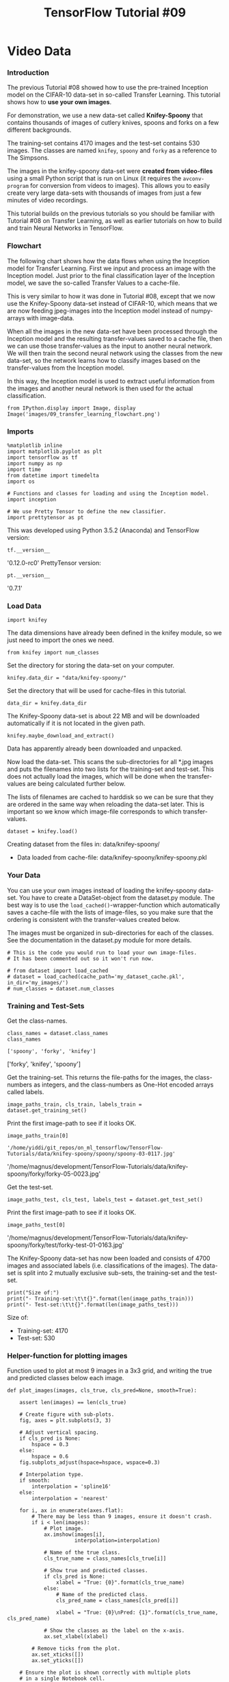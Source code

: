 #+TITLE: TensorFlow Tutorial #09
* Video Data
*** Introduction
The previous Tutorial #08 showed how to use the pre-trained Inception model on
the CIFAR-10 data-set in so-called Transfer Learning. This tutorial shows how to
*use your own images*.

For demonstration, we use a new data-set called *Knifey-Spoony* that contains
thousands of images of cutlery knives, spoons and forks on a few different
backgrounds.

The training-set contains 4170 images and the test-set contains 530 images. The
classes are named ~knifey~, ~spoony~ and ~forky~ as a reference to The Simpsons.

The images in the knifey-spoony data-set were *created from video-files* using a
small Python script that is run on Linux (it requires the ~avconv-program~ for
conversion from videos to images). This allows you to easily create very large
data-sets with thousands of images from just a few minutes of video recordings.

This tutorial builds on the previous tutorials so you should be familiar with
Tutorial #08 on Transfer Learning, as well as earlier tutorials on how to build
and train Neural Networks in TensorFlow.

*** Flowchart
The following chart shows how the data flows when using the Inception model for
Transfer Learning. First we input and process an image with the Inception model.
Just prior to the final classification layer of the Inception model, we save the
so-called Transfer Values to a cache-file.

This is very similar to how it was done in Tutorial #08, except that we now use
the Knifey-Spoony data-set instead of CIFAR-10, which means that we are now
feeding jpeg-images into the Inception model instead of numpy-arrays with
image-data.

When all the images in the new data-set have been processed through the
Inception model and the resulting transfer-values saved to a cache file, then we
can use those transfer-values as the input to another neural network. We will
then train the second neural network using the classes from the new data-set, so
the network learns how to classify images based on the transfer-values from the
Inception model.

In this way, the Inception model is used to extract useful information from the
images and another neural network is then used for the actual classification.

#+BEGIN_SRC ipython :session :exports both :async t :results raw drawer
from IPython.display import Image, display
Image('images/09_transfer_learning_flowchart.png')
#+END_SRC

*** Imports

    #+BEGIN_SRC ipython :session :exports both :async t :results raw drawer
      %matplotlib inline
      import matplotlib.pyplot as plt
      import tensorflow as tf
      import numpy as np
      import time
      from datetime import timedelta
      import os

      # Functions and classes for loading and using the Inception model.
      import inception

      # We use Pretty Tensor to define the new classifier.
      import prettytensor as pt
    #+END_SRC

    #+RESULTS:
    :RESULTS:
    # Out[1]:
    :END:

    This was developed using Python 3.5.2 (Anaconda) and TensorFlow version:

#+BEGIN_SRC ipython :session :exports both :async t :results raw drawer
tf.__version__
#+END_SRC
'0.12.0-rc0'
PrettyTensor version:

#+BEGIN_SRC ipython :session :exports both :async t :results raw drawer
pt.__version__
#+END_SRC
'0.7.1'

*** Load Data
#+BEGIN_SRC ipython :session :exports both :async t :results raw drawer
import knifey
#+END_SRC

#+RESULTS:
:RESULTS:
# Out[2]:
:END:

The data dimensions have already been defined in the knifey module, so we just
need to import the ones we need.

#+BEGIN_SRC ipython :session :exports both :async t :results raw drawer
from knifey import num_classes
#+END_SRC

#+RESULTS:
:RESULTS:
# Out[3]:
:END:

Set the directory for storing the data-set on your computer.
#+BEGIN_SRC ipython :session :exports both :async t :results raw drawer
knifey.data_dir = "data/knifey-spoony/"
#+END_SRC

#+RESULTS:
:RESULTS:
# Out[4]:
:END:

Set the directory that will be used for cache-files in this tutorial.
#+BEGIN_SRC ipython :session :exports both :async t :results raw drawer
data_dir = knifey.data_dir
#+END_SRC

#+RESULTS:
:RESULTS:
# Out[6]:
:END:

The Knifey-Spoony data-set is about 22 MB and will be downloaded automatically
if it is not located in the given path.
#+BEGIN_SRC ipython :session :exports both :async t :results raw drawer
knifey.maybe_download_and_extract()
#+END_SRC

#+RESULTS:
:RESULTS:
# Out[7]:
:END:

Data has apparently already been downloaded and unpacked.

Now load the data-set. This scans the sub-directories for all *.jpg images and
puts the filenames into two lists for the training-set and test-set. This does
not actually load the images, which will be done when the transfer-values are
being calculated further below.

The lists of filenames are cached to harddisk so we can be sure that they are
ordered in the same way when reloading the data-set later. This is important so
we know which image-file corresponds to which transfer-values.

#+BEGIN_SRC ipython :session :exports both :async t :results raw drawer
dataset = knifey.load()
#+END_SRC

#+RESULTS:
:RESULTS:
# Out[8]:
:END:

Creating dataset from the files in: data/knifey-spoony/
- Data loaded from cache-file: data/knifey-spoony/knifey-spoony.pkl

*** Your Data

    You can use your own images instead of loading the knifey-spoony data-set.
    You have to create a DataSet-object from the dataset.py module. The best way
    is to use the ~load_cached()~-wrapper-function which automatically saves a
    cache-file with the lists of image-files, so you make sure that the ordering
    is consistent with the transfer-values created below.

    The images must be organized in sub-directories for each of the classes. See the
    documentation in the dataset.py module for more details.

    #+BEGIN_SRC ipython :session :exports both :async t :results raw drawer
      # This is the code you would run to load your own image-files.
      # It has been commented out so it won't run now.

      # from dataset import load_cached
      # dataset = load_cached(cache_path='my_dataset_cache.pkl', in_dir='my_images/')
      # num_classes = dataset.num_classes
    #+END_SRC

*** Training and Test-Sets
Get the class-names.
#+BEGIN_SRC ipython :session :exports both :async t :results raw drawer
class_names = dataset.class_names
class_names
#+END_SRC

#+RESULTS:
:RESULTS:
# Out[9]:
: ['spoony', 'forky', 'knifey']
:END:

['forky', 'knifey', 'spoony']

Get the training-set. This returns the file-paths for the images, the
class-numbers as integers, and the class-numbers as One-Hot encoded arrays
called labels.

#+BEGIN_SRC ipython :session :exports both :async t :results raw drawer
image_paths_train, cls_train, labels_train = dataset.get_training_set()
#+END_SRC

#+RESULTS:
:RESULTS:
# Out[10]:
:END:

Print the first image-path to see if it looks OK.
#+BEGIN_SRC ipython :session :exports both :async t :results raw drawer
image_paths_train[0]
#+END_SRC

#+RESULTS:
:RESULTS:
# Out[11]:
: '/home/yiddi/git_repos/on_ml_tensorflow/TensorFlow-Tutorials/data/knifey-spoony/spoony/spoony-03-0117.jpg'
:END:

'/home/magnus/development/TensorFlow-Tutorials/data/knifey-spoony/forky/forky-05-0023.jpg'

Get the test-set.

#+BEGIN_SRC ipython :session :exports both :async t :results raw drawer
image_paths_test, cls_test, labels_test = dataset.get_test_set()
#+END_SRC

#+RESULTS:
:RESULTS:
# Out[12]:
:END:

Print the first image-path to see if it looks OK.

#+BEGIN_SRC ipython :session :exports both :async t :results raw drawer
image_paths_test[0]
#+END_SRC
'/home/magnus/development/TensorFlow-Tutorials/data/knifey-spoony/forky/test/forky-test-01-0163.jpg'

The Knifey-Spoony data-set has now been loaded and consists of 4700 images and
associated labels (i.e. classifications of the images). The data-set is split
into 2 mutually exclusive sub-sets, the training-set and the test-set.

#+BEGIN_SRC ipython :session :exports both :async t :results raw drawer
print("Size of:")
print("- Training-set:\t\t{}".format(len(image_paths_train)))
print("- Test-set:\t\t{}".format(len(image_paths_test)))
#+END_SRC

#+RESULTS:
:RESULTS:
# Out[13]:
:END:

Size of:
- Training-set:		4170
- Test-set:		530

*** Helper-function for plotting images
Function used to plot at most 9 images in a 3x3 grid, and writing the true and
predicted classes below each image.

#+BEGIN_SRC ipython :session :exports both :async t :results raw drawer
def plot_images(images, cls_true, cls_pred=None, smooth=True):

    assert len(images) == len(cls_true)

    # Create figure with sub-plots.
    fig, axes = plt.subplots(3, 3)

    # Adjust vertical spacing.
    if cls_pred is None:
        hspace = 0.3
    else:
        hspace = 0.6
    fig.subplots_adjust(hspace=hspace, wspace=0.3)

    # Interpolation type.
    if smooth:
        interpolation = 'spline16'
    else:
        interpolation = 'nearest'

    for i, ax in enumerate(axes.flat):
        # There may be less than 9 images, ensure it doesn't crash.
        if i < len(images):
            # Plot image.
            ax.imshow(images[i],
                      interpolation=interpolation)

            # Name of the true class.
            cls_true_name = class_names[cls_true[i]]

            # Show true and predicted classes.
            if cls_pred is None:
                xlabel = "True: {0}".format(cls_true_name)
            else:
                # Name of the predicted class.
                cls_pred_name = class_names[cls_pred[i]]

                xlabel = "True: {0}\nPred: {1}".format(cls_true_name, cls_pred_name)

            # Show the classes as the label on the x-axis.
            ax.set_xlabel(xlabel)

        # Remove ticks from the plot.
        ax.set_xticks([])
        ax.set_yticks([])

    # Ensure the plot is shown correctly with multiple plots
    # in a single Notebook cell.
    plt.show()

#+END_SRC

#+RESULTS:
:RESULTS:
# Out[14]:
:END:

*** Helper-function for loading images
This data-set does not load the actual images, instead it has a list of the
images in the training-set and another list for the images in the test-set. This
helper-function loads some image-files.

#+BEGIN_SRC ipython :session :exports both :async t :results raw drawer
from matplotlib.image import imread

def load_images(image_paths):
    # Load the images from disk.
    images = [imread(path) for path in image_paths]

    # Convert to a numpy array and return it.
    return np.asarray(images)

#+END_SRC

#+RESULTS:
:RESULTS:
# Out[15]:
:END:

Plot a few images to see if data is correct
#+BEGIN_SRC ipython :session :exports both :async t :results raw drawer
# Load the first images from the test-set.
images = load_images(image_paths=image_paths_test[0:9])

# Get the true classes for those images.
cls_true = cls_test[0:9]

# Plot the images and labels using our helper-function above.
plot_images(images=images, cls_true=cls_true, smooth=True)

#+END_SRC

#+RESULTS:
:RESULTS:
# Out[16]:
[[file:./obipy-resources/381389S.png]]
:END:

*** Download the Inception Model
The Inception model is downloaded from the internet. This is the default
directory where you want to save the data-files. The directory will be created
if it does not exist.

#+BEGIN_SRC ipython :session :exports both :async t :results raw drawer
# inception.data_dir = 'inception/'
#+END_SRC

Download the data for the Inception model if it doesn't already exist in the
directory. It is 85 MB.

See Tutorial #07 for more details.
#+BEGIN_SRC ipython :session :exports both :async t :results raw drawer
inception.maybe_download()
#+END_SRC
Downloading Inception v3 Model ...
Data has apparently already been downloaded and unpacked.
Load the Inception Model
Load the Inception model so it is ready for classifying images.

Note the deprecation warning, which might cause the program to fail in the
future.

#+BEGIN_SRC ipython :session :exports both :async t :results raw drawer
model = inception.Inception()
#+END_SRC

#+RESULTS:
:RESULTS:
# Out[17]:
:END:

*** Calculate Transfer-Values
Import a helper-function for caching the transfer-values of the Inception model.

#+BEGIN_SRC ipython :session :exports both :async t :results raw drawer
from inception import transfer_values_cache
#+END_SRC

#+RESULTS:
:RESULTS:
# Out[18]:
:END:

Set the file-paths for the caches of the training-set and test-set.
#+BEGIN_SRC ipython :session :exports both :async t :results raw drawer
file_path_cache_train = os.path.join(data_dir, 'inception-knifey-train.pkl')
file_path_cache_test = os.path.join(data_dir, 'inception-knifey-test.pkl')
#+END_SRC

#+RESULTS:
:RESULTS:
# Out[19]:
:END:

#+BEGIN_SRC ipython :session :exports both :async t :results raw drawer
print("Processing Inception transfer-values for training-images ...")

# If transfer-values have already been calculated then reload them,
# otherwise calculate them and save them to a cache-file.
transfer_values_train = transfer_values_cache(cache_path=file_path_cache_train,
                                              image_paths=image_paths_train,
                                              model=model)
#+END_SRC

#+RESULTS:
:RESULTS:
# Out[20]:
:END:

Processing Inception transfer-values for training-images ...
- Data loaded from cache-file: data/knifey-spoony/inception-knifey-train.pkl

print("Processing Inception transfer-values for test-images ...")

#+BEGIN_SRC ipython :session :exports both :async t :results raw drawer
# If transfer-values have already been calculated then reload them,
# otherwise calculate them and save them to a cache-file.
transfer_values_test = transfer_values_cache(cache_path=file_path_cache_test,
                                             image_paths=image_paths_test,
                                             model=model)
#+END_SRC

#+RESULTS:
:RESULTS:
# Out[21]:
:END:

Processing Inception transfer-values for test-images ...
- Data loaded from cache-file: data/knifey-spoony/inception-knifey-test.pkl

Check the shape of the array with the transfer-values. There are 4170 images in
the training-set and for each image there are 2048 transfer-values.

#+BEGIN_SRC ipython :session :exports both :async t :results raw drawer
transfer_values_train.shape
#+END_SRC

#+RESULTS:
:RESULTS:
# Out[22]:
: (4170, 2048)
:END:

(4170, 2048)

Similarly, there are 530 images in the test-set with 2048 transfer-values for
each image.

#+BEGIN_SRC ipython :session :exports both :async t :results raw drawer
transfer_values_test.shape
#+END_SRC

#+RESULTS:
:RESULTS:
# Out[23]:
: (530, 2048)
:END:

(530, 2048)

*** Helper-function for plotting transfer-values

    #+BEGIN_SRC ipython :session :exports both :async t :results raw drawer
      def plot_transfer_values(i):
          print("Input image:")

          # Plot the i'th image from the test-set.
          image = imread(image_paths_test[i])
          plt.imshow(image, interpolation='spline16')
          plt.show()

          print("Transfer-values for the image using Inception model:")

          # Transform the transfer-values into an image.
          img = transfer_values_test[i]
          img = img.reshape((32, 64))

          # Plot the image for the transfer-values.
          plt.imshow(img, interpolation='nearest', cmap='Reds')
          plt.show()
    #+END_SRC

    #+RESULTS:
    :RESULTS:
    # Out[27]:
    :END:

    #+BEGIN_SRC ipython :session :exports both :async t :results raw drawer
plot_transfer_values(i=100)
    #+END_SRC

    #+RESULTS:
    :RESULTS:
    # Out[28]:
    [[file:./obipy-resources/3813wmr.png]]
    :END:

    Input image:

Transfer-values for the image using Inception model:


#+BEGIN_SRC ipython :session :exports both :async t :results raw drawer
plot_transfer_values(i=300)
#+END_SRC

#+RESULTS:
:RESULTS:
# Out[26]:
[[file:./obipy-resources/3813WSf.png]]
:END:

Input image:

Transfer-values for the image using Inception model:

*** Analysis of Transfer-Values using PCA
Use Principal Component Analysis (PCA) from scikit-learn to reduce the
array-lengths of the transfer-values from 2048 to 2 so they can be plotted.

#+BEGIN_SRC ipython :session :exports both :async t :results raw drawer
from sklearn.decomposition import PCA
#+END_SRC

#+RESULTS:
:RESULTS:
# Out[29]:
:END:

Create a new PCA-object and set the target array-length to 2.

#+BEGIN_SRC ipython :session :exports both :async t :results raw drawer
pca = PCA(n_components=2)
#+END_SRC

#+RESULTS:
:RESULTS:
# Out[30]:
:END:

It takes a while to compute the PCA. In this case the data-set is not so large,
but otherwise you could select a smaller part of the training-set to speed up
the computation.

#+BEGIN_SRC ipython :session :exports both :async t :results raw drawer
# transfer_values = transfer_values_train[0:3000]
transfer_values = transfer_values_train
#+END_SRC

#+RESULTS:
:RESULTS:
# Out[31]:
:END:

Get the class-numbers for the samples you selected.
#+BEGIN_SRC ipython :session :exports both :async t :results raw drawer
# cls = cls_train[0:3000]
cls = cls_train

#+END_SRC

#+RESULTS:
:RESULTS:
# Out[32]:
:END:

Check that the array has 4170 samples and 2048 transfer-values for each sample.

#+BEGIN_SRC ipython :session :exports both :async t :results raw drawer
transfer_values.shape
#+END_SRC

#+RESULTS:
:RESULTS:
# Out[33]:
: (4170, 2048)
:END:

(4170, 2048)

Use PCA to reduce the transfer-value arrays from 2048 to 2 elements.
#+BEGIN_SRC ipython :session :exports both :async t :results raw drawer
transfer_values_reduced = pca.fit_transform(transfer_values)
#+END_SRC

#+RESULTS:
:RESULTS:
5 - 7481b4b9-4c95-4d24-ad7d-d45b92448de6
:END:

Check that it is now an array with 4170 samples and 2 values per sample.
#+BEGIN_SRC ipython :session :exports both :async t :results raw drawer
transfer_values_reduced.shape
#+END_SRC

#+RESULTS:
:RESULTS:
1 - 529f000c-8552-45d4-b94e-f20377b8ea64
:END:

(4170, 2)

*** Helper-function for plotting the reduced transfer-values.

#+BEGIN_SRC ipython :session :exports both :async t :results raw drawer
  def plot_scatter(values, cls):
      # Create a color-map with a different color for each class.
      import matplotlib.cm as cm
      cmap = cm.rainbow(np.linspace(0.0, 1.0, num_classes))

      # Create an index with a random permutation to make a better plot.
      idx = np.random.permutation(len(values))

      # Get the color for each sample.
      colors = cmap[cls[idx]]

      # Extract the x- and y-values.
      x = values[idx, 0]
      y = values[idx, 1]

      # Plot it.
      plt.scatter(x, y, color=colors, alpha=0.5)
      plt.show()
#+END_SRC

#+RESULTS:
:RESULTS:
# Out[2]:
:END:

Plot the transfer-values that have been reduced using PCA. There are 3 different
colors for the different classes in the Knifey-Spoony data-set. The colors have
very large overlap. This may be because PCA cannot properly separate the
transfer-values.

#+BEGIN_SRC ipython :session :exports both :async t :results raw drawer
plot_scatter(transfer_values_reduced, cls=cls)
#+END_SRC

#+RESULTS:
:RESULTS:
4 - 6ea12329-9e14-4255-8249-820db1d4e898
:END:

*** Analysis of Transfer-Values using t-SNE

    #+BEGIN_SRC ipython :session :exports both :async t :results raw drawer
from sklearn.manifold import TSNE
    #+END_SRC
Another method for doing dimensionality reduction is t-SNE. Unfortunately, t-SNE
is very slow so we first use PCA to reduce the transfer-values from 2048 to 50
elements.

#+BEGIN_SRC ipython :session :exports both :async t :results raw drawer
pca = PCA(n_components=50)
transfer_values_50d = pca.fit_transform(transfer_values)
#+END_SRC

Create a new t-SNE object for the final dimensionality reduction and set the
target to 2-dim.

#+BEGIN_SRC ipython :session :exports both :async t :results raw drawer
tsne = TSNE(n_components=2)

#+END_SRC
Perform the final reduction using t-SNE. The current implemenation of t-SNE in
scikit-learn cannot handle data with many samples so this might crash if you use
the full training-set.

#+BEGIN_SRC ipython :session :exports both :async t :results raw drawer
transfer_values_reduced = tsne.fit_transform(transfer_values_50d)

#+END_SRC

Check that it is now an array with 4170 samples and 2 transfer-values per
sample.

#+BEGIN_SRC ipython :session :exports both :async t :results raw drawer
transfer_values_reduced.shape

#+END_SRC
(4170, 2)

Plot the transfer-values that have been reduced to 2-dim using t-SNE, which
shows better separation than the PCA-plot above.

This means the transfer-values from the Inception model appear to contain enough
information to separate the Knifey-Spoony images into classes, although there is
still some overlap so the separation is not perfect.

#+BEGIN_SRC ipython :session :exports both :async t :results raw drawer
plot_scatter(transfer_values_reduced, cls=cls)

#+END_SRC

*** New Classifier in TensorFlow
Now we will create another neural network in TensorFlow. This network will take
as input the transfer-values from the Inception model and output the predicted
classes for Knifey-Spoony images.

It is assumed that you are already familiar with how to build neural networks in
TensorFlow, otherwise see e.g. Tutorial #03.

*** Placeholder Variables
First we need the array-length for transfer-values which is stored as a variable
in the object for the Inception model.

#+BEGIN_SRC ipython :session :exports both :async t :results raw drawer
transfer_len = model.transfer_len
#+END_SRC

Now create a placeholder variable for inputting the transfer-values from the
Inception model into the new network that we are building. The shape of this
variable is [None, transfer_len] which means it takes an input array with an
arbitrary number of samples as indicated by the keyword None and each sample has
2048 elements, equal to transfer_len.

#+BEGIN_SRC ipython :session :exports both :async t :results raw drawer
x = tf.placeholder(tf.float32, shape=[None, transfer_len], name='x')
#+END_SRC

Create another placeholder variable for inputting the true class-label of each
image. These are so-called One-Hot encoded arrays with 3 elements, one for each
possible class in the data-set.

#+BEGIN_SRC ipython :session :exports both :async t :results raw drawer
y_true = tf.placeholder(tf.float32, shape=[None, num_classes], name='y_true')
#+END_SRC

Calculate the true class as an integer. This could also be a placeholder
variable.

#+BEGIN_SRC ipython :session :exports both :async t :results raw drawer
y_true_cls = tf.argmax(y_true, dimension=1)

#+END_SRC

*** Neural Network
Create the neural network for doing the classification on the Knifey-Spoony
data-set. This takes as input the transfer-values from the Inception model which
will be fed into the placeholder variable x. The network outputs the predicted
class in y_pred.

See Tutorial #03 for more details on how to use Pretty Tensor to construct
neural networks.

#+BEGIN_SRC ipython :session :exports both :async t :results raw drawer
# Wrap the transfer-values as a Pretty Tensor object.
x_pretty = pt.wrap(x)

with pt.defaults_scope(activation_fn=tf.nn.relu):
    y_pred, loss = x_pretty.\
        fully_connected(size=1024, name='layer_fc1').\
        softmax_classifier(num_classes=num_classes, labels=y_true)
#+END_SRC

*** Optimization Method
Create a variable for keeping track of the number of optimization iterations
performed.

#+BEGIN_SRC ipython :session :exports both :async t :results raw drawer
global_step = tf.Variable(initial_value=0,
                          name='global_step', trainable=False)
#+END_SRC

Method for optimizing the new neural network.

#+BEGIN_SRC ipython :session :exports both :async t :results raw drawer
optimizer = tf.train.AdamOptimizer(learning_rate=1e-4).minimize(loss, global_step)
#+END_SRC

*** Classification Accuracy
The output of the network y_pred is an array with 3 elements. The class number
is the index of the largest element in the array.

#+BEGIN_SRC ipython :session :exports both :async t :results raw drawer
  y_pred_cls = tf.argmax(y_pred, dimension=1)
#+END_SRC

Create an array of booleans whether the predicted class equals the true class of
each image.

#+BEGIN_SRC ipython :session :exports both :async t :results raw drawer
correct_prediction = tf.equal(y_pred_cls, y_true_cls)
#+END_SRC

The classification accuracy is calculated by first type-casting the array of
booleans to floats, so that False becomes 0 and True becomes 1, and then taking
the average of these numbers.

#+BEGIN_SRC ipython :session :exports both :async t :results raw drawer
accuracy = tf.reduce_mean(tf.cast(correct_prediction, tf.float32))
#+END_SRC

** TensorFlow Run
*** Create TensorFlow Session

Once the TensorFlow graph has been created, we have to create a TensorFlow session which is used to execute the graph.

#+BEGIN_SRC ipython :session :exports both :async t :results raw drawer
session = tf.Session()
#+END_SRC

*** Initialize Variables
The variables for the new network must be initialized before we start optimizing them.

#+BEGIN_SRC ipython :session :exports both :async t :results raw drawer
session.run(tf.global_variables_initializer())
#+END_SRC

*** Helper-function to get a random training-batch
There are 4170 images (and arrays with transfer-values for the images) in the
training-set. It takes a long time to calculate the gradient of the model using
all these images (transfer-values). We therefore only use a small batch of
images (transfer-values) in each iteration of the optimizer.

If your computer crashes or becomes very slow because you run out of RAM, then
you may try and lower this number, but you may then need to perform more
optimization iterations.

#+BEGIN_SRC ipython :session :exports both :async t :results raw drawer
train_batch_size = 64
#+END_SRC

Function for selecting a random batch of transfer-values from the training-set.

#+BEGIN_SRC ipython :session :exports both :async t :results raw drawer
def random_batch():
    # Number of images (transfer-values) in the training-set.
    num_images = len(transfer_values_train)

    # Create a random index.
    idx = np.random.choice(num_images,
                           size=train_batch_size,
                           replace=False)

    # Use the random index to select random x and y-values.
    # We use the transfer-values instead of images as x-values.
    x_batch = transfer_values_train[idx]
    y_batch = labels_train[idx]

    return x_batch, y_batch
#+END_SRC

*** Helper-function to perform optimization
This function performs a number of optimization iterations so as to gradually
improve the variables of the neural network. In each iteration, a new batch of
data is selected from the training-set and then TensorFlow executes the
optimizer using those training samples. The progress is printed every 100
iterations.

#+BEGIN_SRC ipython :session :exports both :async t :results raw drawer
def optimize(num_iterations):
    # Start-time used for printing time-usage below.
    start_time = time.time()

    for i in range(num_iterations):
        # Get a batch of training examples.
        # x_batch now holds a batch of images (transfer-values) and
        # y_true_batch are the true labels for those images.
        x_batch, y_true_batch = random_batch()

        # Put the batch into a dict with the proper names
        # for placeholder variables in the TensorFlow graph.
        feed_dict_train = {x: x_batch,
                           y_true: y_true_batch}

        # Run the optimizer using this batch of training data.
        # TensorFlow assigns the variables in feed_dict_train
        # to the placeholder variables and then runs the optimizer.
        # We also want to retrieve the global_step counter.
        i_global, _ = session.run([global_step, optimizer],
                                  feed_dict=feed_dict_train)

        # Print status to screen every 100 iterations (and last).
        if (i_global % 100 == 0) or (i == num_iterations - 1):
            # Calculate the accuracy on the training-batch.
            batch_acc = session.run(accuracy,
                                    feed_dict=feed_dict_train)

            # Print status.
            msg = "Global Step: {0:>6}, Training Batch Accuracy: {1:>6.1%}"
            print(msg.format(i_global, batch_acc))

    # Ending time.
    end_time = time.time()

    # Difference between start and end-times.
    time_dif = end_time - start_time

    # Print the time-usage.
    print("Time usage: " + str(timedelta(seconds=int(round(time_dif)))))

#+END_SRC

*** Helper-Functions for Showing Results
*** Helper-function to plot example errors
Function for plotting examples of images from the test-set that have been
mis-classified.

#+BEGIN_SRC ipython :session :exports both :async t :results raw drawer
def plot_example_errors(cls_pred, correct):
    # This function is called from print_test_accuracy() below.

    # cls_pred is an array of the predicted class-number for
    # all images in the test-set.

    # correct is a boolean array whether the predicted class
    # is equal to the true class for each image in the test-set.

    # Negate the boolean array.
    incorrect = (correct == False)

    # Get the indices for the incorrectly classified images.
    idx = np.flatnonzero(incorrect)

    # Number of images to select, max 9.
    n = min(len(idx), 9)

    # Randomize and select n indices.
    idx = np.random.choice(idx,
                           size=n,
                           replace=False)

    # Get the predicted classes for those images.
    cls_pred = cls_pred[idx]

    # Get the true classes for those images.
    cls_true = cls_test[idx]

    # Load the corresponding images from the test-set.
    # Note: We cannot do image_paths_test[idx] on lists of strings.
    image_paths = [image_paths_test[i] for i in idx]
    images = load_images(image_paths)

    # Plot the images.
    plot_images(images=images,
                cls_true=cls_true,
                cls_pred=cls_pred)

#+END_SRC

*** Helper-function to plot confusion matrix

    #+BEGIN_SRC ipython :session :exports both :async t :results raw drawer
# Import a function from sklearn to calculate the confusion-matrix.
from sklearn.metrics import confusion_matrix

def plot_confusion_matrix(cls_pred):
    # This is called from print_test_accuracy() below.

    # cls_pred is an array of the predicted class-number for
    # all images in the test-set.

    # Get the confusion matrix using sklearn.
    cm = confusion_matrix(y_true=cls_test,  # True class for test-set.
                          y_pred=cls_pred)  # Predicted class.

    # Print the confusion matrix as text.
    for i in range(num_classes):
        # Append the class-name to each line.
        class_name = "({}) {}".format(i, class_names[i])
        print(cm[i, :], class_name)

    # Print the class-numbers for easy reference.
    class_numbers = [" ({0})".format(i) for i in range(num_classes)]
    print("".join(class_numbers))

    #+END_SRC

*** Helper-functions for calculating classifications
This function calculates the predicted classes of images and also returns a
boolean array whether the classification of each image is correct.

The calculation is done in batches because it might use too much RAM otherwise.
If your computer crashes then you can try and lower the batch-size.

#+BEGIN_SRC ipython :session :exports both :async t :results raw drawer
# Split the data-set in batches of this size to limit RAM usage.
batch_size = 256

def predict_cls(transfer_values, labels, cls_true):
    # Number of images.
    num_images = len(transfer_values)

    # Allocate an array for the predicted classes which
    # will be calculated in batches and filled into this array.
    cls_pred = np.zeros(shape=num_images, dtype=np.int)

    # Now calculate the predicted classes for the batches.
    # We will just iterate through all the batches.
    # There might be a more clever and Pythonic way of doing this.

    # The starting index for the next batch is denoted i.
    i = 0

    while i < num_images:
        # The ending index for the next batch is denoted j.
        j = min(i + batch_size, num_images)

        # Create a feed-dict with the images and labels
        # between index i and j.
        feed_dict = {x: transfer_values[i:j],
                     y_true: labels[i:j]}

        # Calculate the predicted class using TensorFlow.
        cls_pred[i:j] = session.run(y_pred_cls, feed_dict=feed_dict)

        # Set the start-index for the next batch to the
        # end-index of the current batch.
        i = j

    # Create a boolean array whether each image is correctly classified.
    correct = (cls_true == cls_pred)

    return correct, cls_pred

#+END_SRC

Calculate the predicted class for the test-set.

#+BEGIN_SRC ipython :session :exports both :async t :results raw drawer
def predict_cls_test():
    return predict_cls(transfer_values = transfer_values_test,
                       labels = labels_test,
                       cls_true = cls_test)

#+END_SRC

*** Helper-functions for calculating the classification accuracy
This function calculates the classification accuracy given a boolean array
whether each image was correctly classified. E.g. classification_accuracy([True,
True, False, False, False]) = 2/5 = 0.4. The function also returns the number of
correct classifications.

#+BEGIN_SRC ipython :session :exports both :async t :results raw drawer
def classification_accuracy(correct):
    # When averaging a boolean array, False means 0 and True means 1.
    # So we are calculating: number of True / len(correct) which is
    # the same as the classification accuracy.

    # Return the classification accuracy
    # and the number of correct classifications.
    return correct.mean(), correct.sum()
#+END_SRC

*** Helper-function for showing the classification accuracy
Function for printing the classification accuracy on the test-set.

It takes a while to compute the classification for all the images in the
test-set, that's why the results are re-used by calling the above functions
directly from this function, so the classifications don't have to be
recalculated by each function.

#+BEGIN_SRC ipython :session :exports both :async t :results raw drawer
def print_test_accuracy(show_example_errors=False,
                        show_confusion_matrix=False):

    # For all the images in the test-set,
    # calculate the predicted classes and whether they are correct.
    correct, cls_pred = predict_cls_test()

    # Classification accuracy and the number of correct classifications.
    acc, num_correct = classification_accuracy(correct)

    # Number of images being classified.
    num_images = len(correct)

    # Print the accuracy.
    msg = "Accuracy on Test-Set: {0:.1%} ({1} / {2})"
    print(msg.format(acc, num_correct, num_images))

    # Plot some examples of mis-classifications, if desired.
    if show_example_errors:
        print("Example errors:")
        plot_example_errors(cls_pred=cls_pred, correct=correct)

    # Plot the confusion matrix, if desired.
    if show_confusion_matrix:
        print("Confusion Matrix:")
        plot_confusion_matrix(cls_pred=cls_pred)

#+END_SRC

** Results
*** Performance before any optimization
The classification accuracy on the test-set is very low because the model
variables have only been initialized and not optimized at all, so it just
classifies the images randomly.

#+BEGIN_SRC ipython :session :exports both :async t :results raw drawer
print_test_accuracy(show_example_errors=False,
                    show_confusion_matrix=True)
#+END_SRC

Accuracy on Test-Set: 30.0% (159 / 530)
Confusion Matrix:
[151   0   0] (0) forky
[122   3  12] (1) knifey
[237   0   5] (2) spoony
 (0) (1) (2)

*** Performance after 1000 optimization iterations
After 1000 optimization iterations, the classification accuracy is about 70% on
the test-set.

#+BEGIN_SRC ipython :session :exports both :async t :results raw drawer
optimize(num_iterations=1000)
#+END_SRC
Global Step:    100, Training Batch Accuracy:  95.3%
Global Step:    200, Training Batch Accuracy:  96.9%
Global Step:    300, Training Batch Accuracy:  98.4%
Global Step:    400, Training Batch Accuracy: 100.0%
Global Step:    500, Training Batch Accuracy: 100.0%
Global Step:    600, Training Batch Accuracy: 100.0%
Global Step:    700, Training Batch Accuracy: 100.0%
Global Step:    800, Training Batch Accuracy: 100.0%
Global Step:    900, Training Batch Accuracy: 100.0%
Global Step:   1000, Training Batch Accuracy: 100.0%
Time usage: 0:00:02

#+BEGIN_SRC ipython :session :exports both :async t :results raw drawer
print_test_accuracy(show_example_errors=True,
                    show_confusion_matrix=True)
#+END_SRC

Accuracy on Test-Set: 71.3% (378 / 530)
Example errors:

Confusion Matrix:
[35 36 80] (0) forky
[  6 101  30] (1) knifey
[  0   0 242] (2) spoony
 (0) (1) (2)

*** Close TensorFlow Session
We are now done using TensorFlow, so we close the session to release its
resources. Note that we have two TensorFlow-sessions so we close both.

#+BEGIN_SRC ipython :session :exports both :async t :results raw drawer
# This has been commented out in case you want to modify and experiment
# with the Notebook without having to restart it.
# model.close()
# session.close()
#+END_SRC

*** Conclusion
This tutorial showed how to use your own images in Transfer Learning with the
Inception model. Thousands of images were used in this tutorial which were
generated from just a few minutes of video recordings using a Python script.

However, the classification accuracy was not very good on the Knifey-Spoony
data-set, especially for images of forks. The reason for this may be that the
Inception model was originally trained on the ~ImageNet~ data-set which only
contains 16 images of forks, while it contains more than 1200 images of spoons
and more than 1300 images of knives. So it is possible that the Inception model
cannot properly recognize forks.

We therefore need another technique for fine-tuning the Inception model so it
becomes better at recognizing images of forks.

*** Exercises
These are a few suggestions for exercises that may help improve your skills with
TensorFlow. It is important to get hands-on experience with TensorFlow in order
to learn how to use it properly.

You may want to backup this Notebook and the other files before making any
changes.

#+BEGIN_QUOTE
Try changing the neural network for doing the new classification. What happens if you remove the fully-connected layer, or add more fully-connected layers?
What happens if you perform fewer or more optimization iterations?
Try and delete some of the spoony-images in the training-set so there is a similar amount of images in each of the 3 classes (take a backup first). You also need to delete all the cache-files with *.pkl filenames and re-run this Notebook. Does this improve the classification accuracy? Compare the confusion matrix before and after this change.
Create your own data-set using the convert.py script. For example, make video recordings of cars and motorcycles and build a classification system that can tell those two classes apart.
Is it necessary to delete unclear images from the training-set you have created? What happens to the classification accuracy if you delete the unclear images?
Make changes to this Notebook so you can input a single image instead of a whole data-set. You don't have to cache the transfer-values from the Inception model.
Can you build a better or faster Neural Network for your data-set instead of using the Inception model with Transfer Learning?
Explain to a friend how the program works.
#+END_QUOTE

* Misc
** Matplotlib
*** how to load image from disk and convert to ndarray
    - imread
    - asarray
#+BEGIN_SRC ipython :session :exports both :async t :results raw drawer
from matplotlib.image import imread

def load_images(image_paths):
    # Load the images from disk.
    images = [imread(path) for path in image_paths]

    # Convert to a numpy array and return it.
    return np.asarray(images)

#+END_SRC

** tensorflow
*** module by now
    #+BEGIN_QUOTE
1. from tensorflow.python.keras.models import Sequential
2. from tensorflow.python.keras.layers import InputLayer, Input
3. from tensorflow.python.keras.layers import Reshape, MaxPooling2D
4. from tensorflow.python.keras.layers import Conv2D, Dense, Flatten
5. from tensorflow.python.keras.optimizers import Adam
6. from tensorflow.python.keras.models import load_model
7. from tensorflow.python.keras import backend as K
8. import cifar10
9. from cifar10 import img_size, num_channels, num_classes
    #+END_QUOTE

*** fn by now
#+BEGIN_QUOTE
1. layer = tf.nn.conv2d(input=input, filter=weights, strides=[1, 1, 1, 1], padding='SAME')
2. layer = tf.nn.max_pool(value=layer, ksize=[1, 2, 2, 1], strides=[1, 2, 2, 1], padding='SAME')
3. layer = tf.nn.relu(layer)
4. layer_flat = tf.reshape(layer, [-1, num_features])
5. layer = tf.matmul(input, weights) + biases
6. activation_fn=tf.nn.relu
7. pt.defaults_scope(activation_fn=tf.nn.relu)
8. net = tf.layers.conv2d(inputs=net, name='layer_conv1', padding='same', filters=16, kernel_size=5, activation=tf.nn.relu)
9. net = tf.layers.conv2d(inputs=net, name='layer_conv2', padding='same', filters=36, kernel_size=5, activation=tf.nn.relu)
10. net = tf.layers.dense(inputs=net, name='layer_fc1', units=128, activation=tf.nn.relu) // fully connected
11. net = tf.layers.dense(inputs=net, name='layer_fc_out', units=num_classes, activation=None)
12. y_pred = tf.nn.softmax(logits=logits)
13. y_pred_cls = tf.argmax(y_pred, dimension=1)
14. for var in tf.get_collection(tf.GraphKeys.GLOBAL_VARIABLES): print(var)
15. with tf.variable_scope(layer_name, reuse=True): variable = tf.get_variable('kernel')
16. weights_conv1 = get_weights_variable(layer_name='layer_conv1')

keras
---------------------------------
1. model = Sequential()
2. model.add(InputLayer(input_shape=(img_size_flat,)))
3. model.add(Reshape(img_shape_full))
4. model.add(Conv2D(kernel_size=5, strides=1, filters=16, padding='same', activation='relu', name='layer_conv1'))
5. model.add(MaxPooling2D(pool_size=2, strides=2))
6. model.add(Conv2D(kernel_size=5, strides=1, filters=36, padding='same', activation='relu', name='layer_conv2'))
7. model.add(MaxPooling2D(pool_size=2, strides=2))
8. model.fit(x=data.train.images, y=data.train.labels, epochs=1, batch_size=128)
9. optimizer = Adam(lr=1e-3)
10. optimizer = tf.train.AdamOptimizer(learning_rate=1e-4).minimize(loss)
11. model.compile(optimizer=optimizer, loss='categorical_crossentropy', metrics=['accuracy'])
12. model.fit(x=data.train.images, y=data.train.labels, epochs=1, batch_size=128)
13. result = model.evaluate(x=data.test.images, y=data.test.labels)
14. for name, value in zip(model.metrics_names, result): print(name, value)
15. inputs = Input(shape=(img_size_flat,))
16. model2 = Model(inputs=inputs, outputs=outputs)
17. model2.compile(optimizer='rmsprop', loss='categorical_crossentropy', metrics=['accuracy'])


save & restore by keras
--------------------------------
1. model2.save(path_model)
2. del model2
3. model3 = load_model(path_model)
4. images = data.test.images[0:9]
5. cls_true = data.test.cls[0:9]
6. y_pred = model3.predict(x=images)
7. cls_pred = np.argmax(y_pred, axis=1)
8. plot_images(images=images, cls_pred=cls_pred, cls_true=cls_true)
9. model3.summary() ### visualize the NN architecture
10. weights_conv1 = layer_conv1.get_weights()[0]
11. layer_conv2 = model3.layers[4]

get output of layer
--------------------------------
1. from tensorflow.python.keras import backend as K
2. output_conv1 = K.function(inputs=[layer_input.input], outputs=[layer_conv1.output])
3. output_conv2 = Model(inputs=layer_input.input, outputs=layer_conv2.output)
4. layer_output1 = output_conv1([ [image1] ])[0]
5. layer_output2 = output_conv2.predict(np.array([image1]))


save & restore by tf
--------------------------------
1. saver = tf.train.Saver()
2. if not os.path.exists(save_dir): os.makedirs(save_dir)
3. def get_save_path(net_number): return save_dir + 'network' + str(net_number)
4. saver.save(sess=session, save_path=save_path)
5. saver.restore(sess=session, save_path=save_path)
6. tf.variable_scope("network/" + layer_name, reuse=True):
7. variable = tf.get_variable('weights')
8. output_conv1 = get_layer_output(layer_name='layer_conv1')
9. tensor = tf.get_default_graph().get_tensor_by_name(tensor_name)
10. last_chk_path = tf.train.latest_checkpoint(checkpoint_dir=save_dir)


cifar10
--------------------------------
1. cifar10.maybe_download_and_extract()
2. class_names = cifar10.load_class_names()
3. images_train, cls_train, labels_train = cifar10.load_training_data()
4. images_test, cls_test, labels_test = cifar10.load_test_data()

inflate the data set
-------------------------------
image = tf.random_crop(image, size=[img_size_cropped, img_size_cropped, num_channels])
image = tf.image.random_flip_left_right(image)
image = tf.image.random_hue(image, max_delta=0.05)
image = tf.image.random_contrast(image, lower=0.3, upper=1.0)
image = tf.image.random_brightness(image, max_delta=0.2)
image = tf.image.random_saturation(image, lower=0.0, upper=2.0)
images = tf.map_fn(lambda image: pre_process_image(image, training), images) # ~tf.map_fn~ is similar to ~images.map(fn)~ in scala


creating and initializing variable
-------------------------------
1. global_step = tf.Variable(initial_value=0, name='global_step', trainable=False) # a model variable to record the number of iterations


#+END_QUOTE
